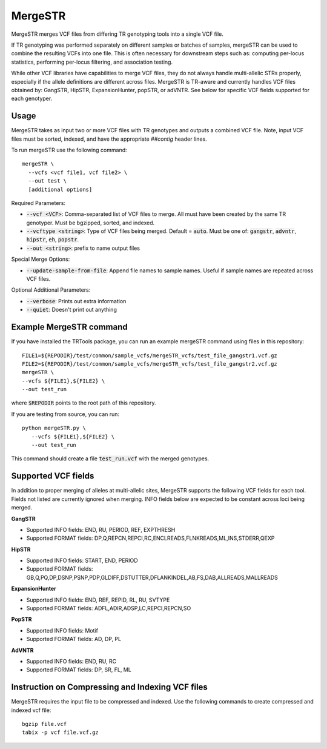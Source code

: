 .. overview_directive
.. |mergeSTR overview| replace:: MergeSTR merges VCF files from differing TR genotyping tools into a single VCF file.
.. overview_directive_done

MergeSTR 
========

|mergeSTR overview|

If TR genotyping was performed separately on different samples or batches of samples, mergeSTR can be used to combine the resulting VCFs into one file. This is often necessary for downstream steps such as: computing per-locus statistics, performing per-locus filtering, and association testing.

While other VCF libraries have capabilities to merge VCF files, they do not always handle multi-allelic STRs properly, especially if the allele definitions are different across files. MergeSTR is TR-aware and currently handles VCF files obtained by: GangSTR, HipSTR, ExpansionHunter, popSTR, or adVNTR. See below for specific VCF fields supported for each genotyper.

Usage 
-----
MergeSTR takes as input two or more VCF files with TR genotypes and outputs a combined VCF file. Note, input VCF files must be sorted, indexed, and have the appropriate `##contig` header lines.

To run mergeSTR use the following command::

	mergeSTR \
  	  --vcfs <vcf file1, vcf file2> \
  	  --out test \
  	  [additional options]

Required Parameters: 

* :code:`--vcf <VCF>`: Comma-separated list of VCF files to merge. All must have been created by the same TR genotyper. Must be bgzipped, sorted, and indexed. 
* :code:`--vcftype <string>`: Type of VCF files being merged. Default = :code:`auto`. Must be one of: :code:`gangstr`, :code:`advntr`, :code:`hipstr`, :code:`eh`, :code:`popstr`.
* :code:`--out <string>`: prefix to name output files

Special Merge Options: 

* :code:`--update-sample-from-file`: Append file names to sample names. Useful if sample names are repeated across VCF files.

Optional Additional Parameters: 

* :code:`--verbose`: Prints out extra information 
* :code:`--quiet`: Doesn't print out anything 

Example MergeSTR command
------------------------

If you have installed the TRTools package, you can run an example mergeSTR command using files in this repository::

	FILE1=${REPODIR}/test/common/sample_vcfs/mergeSTR_vcfs/test_file_gangstr1.vcf.gz
	FILE2=${REPODIR}/test/common/sample_vcfs/mergeSTR_vcfs/test_file_gangstr2.vcf.gz
	mergeSTR \
   	--vcfs ${FILE1},${FILE2} \
   	--out test_run

where :code:`$REPODIR` points to the root path of this repository.

If you are testing from source, you can run::

     python mergeSTR.py \
   	--vcfs ${FILE1},${FILE2} \
   	--out test_run

This command should create a file :code:`test_run.vcf` with the merged genotypes.

Supported VCF fields
--------------------

In addition to proper merging of alleles at multi-allelic sites, MergeSTR supports the following VCF fields for each tool. Fields not listed are currently ignored when merging. INFO fields below are expected to be constant across loci being merged.

**GangSTR**

* Supported INFO fields: END, RU, PERIOD, REF, EXPTHRESH
* Supported FORMAT fields: DP,Q,REPCN,REPCI,RC,ENCLREADS,FLNKREADS,ML,INS,STDERR,QEXP

**HipSTR**

* Supported INFO fields: START, END, PERIOD
* Supported FORMAT fields: GB,Q,PQ,DP,DSNP,PSNP,PDP,GLDIFF,DSTUTTER,DFLANKINDEL,AB,FS,DAB,ALLREADS,MALLREADS

**ExpansionHunter**

* Supported INFO fields: END, REF, REPID, RL, RU, SVTYPE 
* Supported FORMAT fields: ADFL,ADIR,ADSP,LC,REPCI,REPCN,SO

**PopSTR**

* Supported INFO fields: Motif
* Supported FORMAT fields: AD, DP, PL

**AdVNTR**

* Supported INFO fields: END, RU, RC
* Supported FORMAT fields: DP, SR, FL, ML

Instruction on Compressing and Indexing VCF files
-------------------------------------------------
MergeSTR requires the input file to be compressed and indexed. Use the following commands to create compressed and indexed vcf file::
  
  bgzip file.vcf
  tabix -p vcf file.vcf.gz


